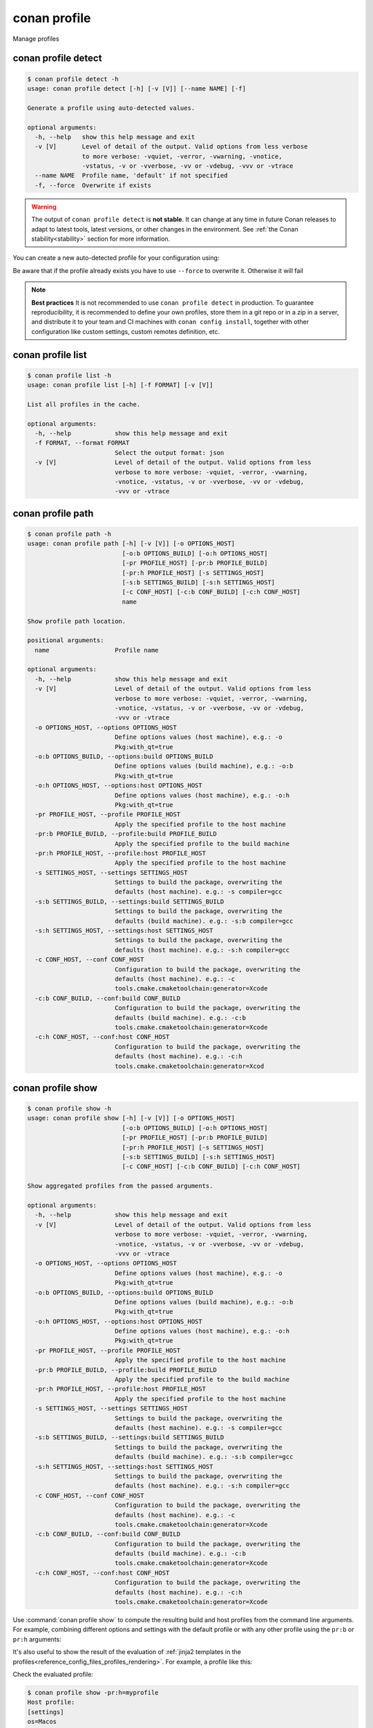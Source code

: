 .. _reference_commands_profile:

conan profile
=============

Manage profiles


conan profile detect
--------------------

.. code-block:: text

    $ conan profile detect -h
    usage: conan profile detect [-h] [-v [V]] [--name NAME] [-f]

    Generate a profile using auto-detected values.

    optional arguments:
      -h, --help   show this help message and exit
      -v [V]       Level of detail of the output. Valid options from less verbose
                   to more verbose: -vquiet, -verror, -vwarning, -vnotice,
                   -vstatus, -v or -vverbose, -vv or -vdebug, -vvv or -vtrace
      --name NAME  Profile name, 'default' if not specified
      -f, --force  Overwrite if exists


.. warning::

  The output of ``conan profile detect`` is **not stable**. It can change at any time in future Conan releases
  to adapt to latest tools, latest versions, or other changes in the environment.
  See :ref:`the Conan stability<stability>` section for more information.

You can create a new auto-detected profile for your configuration using:

..  code-block:: text
    :caption: *auto-detected profile*

    $ conan profile detect
    Found apple-clang 14.0
    apple-clang>=13, using the major as version
    Detected profile:
    [settings]
    arch=x86_64
    build_type=Release
    compiler=apple-clang
    compiler.cppstd=gnu17
    compiler.libcxx=libc++
    compiler.version=14
    os=Macos

    WARN: This profile is a guess of your environment, please check it.
    WARN: Defaulted to cppstd='gnu17' for apple-clang.
    WARN: The output of this command is not guaranteed to be stable and can change in future Conan versions.
    WARN: Use your own profile files for stability.
    Saving detected profile to /Users/barbarians/.conan2/profiles/default


Be aware that if the profile already exists you have to use ``--force`` to overwrite it. Otherwise it will fail

..  code-block:: text
    :caption: *force overwriting already existing default profile*

    $ conan profile detect
    ERROR: Profile '/Users/carlosz/.conan2/profiles/default' already exists
    $ conan profile detect --force
    Found apple-clang 14.0
    ...
    Saving detected profile to /Users/carlosz/.conan2/profiles/default

.. note::

    **Best practices**
    It is not recommended to use ``conan profile detect`` in production. To guarantee reproducibility,
    it is recommended to define your own profiles, store them in a git repo or in a zip in a server,
    and distribute it to your team and CI machines with ``conan config install``, together with other
    configuration like custom settings, custom remotes definition, etc.


conan profile list
------------------

.. code-block:: text

    $ conan profile list -h
    usage: conan profile list [-h] [-f FORMAT] [-v [V]]

    List all profiles in the cache.

    optional arguments:
      -h, --help            show this help message and exit
      -f FORMAT, --format FORMAT
                            Select the output format: json
      -v [V]                Level of detail of the output. Valid options from less
                            verbose to more verbose: -vquiet, -verror, -vwarning,
                            -vnotice, -vstatus, -v or -vverbose, -vv or -vdebug,
                            -vvv or -vtrace

..  code-block:: text
    :caption: *force overwriting already existing default profile*

    $ conan profile list
    Profiles found in the cache:
    default
    ios_base
    ios_simulator
    clang_15


conan profile path
------------------

.. code-block:: text

    $ conan profile path -h
    usage: conan profile path [-h] [-v [V]] [-o OPTIONS_HOST]
                              [-o:b OPTIONS_BUILD] [-o:h OPTIONS_HOST]
                              [-pr PROFILE_HOST] [-pr:b PROFILE_BUILD]
                              [-pr:h PROFILE_HOST] [-s SETTINGS_HOST]
                              [-s:b SETTINGS_BUILD] [-s:h SETTINGS_HOST]
                              [-c CONF_HOST] [-c:b CONF_BUILD] [-c:h CONF_HOST]
                              name

    Show profile path location.

    positional arguments:
      name                  Profile name

    optional arguments:
      -h, --help            show this help message and exit
      -v [V]                Level of detail of the output. Valid options from less
                            verbose to more verbose: -vquiet, -verror, -vwarning,
                            -vnotice, -vstatus, -v or -vverbose, -vv or -vdebug,
                            -vvv or -vtrace
      -o OPTIONS_HOST, --options OPTIONS_HOST
                            Define options values (host machine), e.g.: -o
                            Pkg:with_qt=true
      -o:b OPTIONS_BUILD, --options:build OPTIONS_BUILD
                            Define options values (build machine), e.g.: -o:b
                            Pkg:with_qt=true
      -o:h OPTIONS_HOST, --options:host OPTIONS_HOST
                            Define options values (host machine), e.g.: -o:h
                            Pkg:with_qt=true
      -pr PROFILE_HOST, --profile PROFILE_HOST
                            Apply the specified profile to the host machine
      -pr:b PROFILE_BUILD, --profile:build PROFILE_BUILD
                            Apply the specified profile to the build machine
      -pr:h PROFILE_HOST, --profile:host PROFILE_HOST
                            Apply the specified profile to the host machine
      -s SETTINGS_HOST, --settings SETTINGS_HOST
                            Settings to build the package, overwriting the
                            defaults (host machine). e.g.: -s compiler=gcc
      -s:b SETTINGS_BUILD, --settings:build SETTINGS_BUILD
                            Settings to build the package, overwriting the
                            defaults (build machine). e.g.: -s:b compiler=gcc
      -s:h SETTINGS_HOST, --settings:host SETTINGS_HOST
                            Settings to build the package, overwriting the
                            defaults (host machine). e.g.: -s:h compiler=gcc
      -c CONF_HOST, --conf CONF_HOST
                            Configuration to build the package, overwriting the
                            defaults (host machine). e.g.: -c
                            tools.cmake.cmaketoolchain:generator=Xcode
      -c:b CONF_BUILD, --conf:build CONF_BUILD
                            Configuration to build the package, overwriting the
                            defaults (build machine). e.g.: -c:b
                            tools.cmake.cmaketoolchain:generator=Xcode
      -c:h CONF_HOST, --conf:host CONF_HOST
                            Configuration to build the package, overwriting the
                            defaults (host machine). e.g.: -c:h
                            tools.cmake.cmaketoolchain:generator=Xcod


conan profile show
------------------

.. code-block:: text

    $ conan profile show -h
    usage: conan profile show [-h] [-v [V]] [-o OPTIONS_HOST]
                              [-o:b OPTIONS_BUILD] [-o:h OPTIONS_HOST]
                              [-pr PROFILE_HOST] [-pr:b PROFILE_BUILD]
                              [-pr:h PROFILE_HOST] [-s SETTINGS_HOST]
                              [-s:b SETTINGS_BUILD] [-s:h SETTINGS_HOST]
                              [-c CONF_HOST] [-c:b CONF_BUILD] [-c:h CONF_HOST]

    Show aggregated profiles from the passed arguments.

    optional arguments:
      -h, --help            show this help message and exit
      -v [V]                Level of detail of the output. Valid options from less
                            verbose to more verbose: -vquiet, -verror, -vwarning,
                            -vnotice, -vstatus, -v or -vverbose, -vv or -vdebug,
                            -vvv or -vtrace
      -o OPTIONS_HOST, --options OPTIONS_HOST
                            Define options values (host machine), e.g.: -o
                            Pkg:with_qt=true
      -o:b OPTIONS_BUILD, --options:build OPTIONS_BUILD
                            Define options values (build machine), e.g.: -o:b
                            Pkg:with_qt=true
      -o:h OPTIONS_HOST, --options:host OPTIONS_HOST
                            Define options values (host machine), e.g.: -o:h
                            Pkg:with_qt=true
      -pr PROFILE_HOST, --profile PROFILE_HOST
                            Apply the specified profile to the host machine
      -pr:b PROFILE_BUILD, --profile:build PROFILE_BUILD
                            Apply the specified profile to the build machine
      -pr:h PROFILE_HOST, --profile:host PROFILE_HOST
                            Apply the specified profile to the host machine
      -s SETTINGS_HOST, --settings SETTINGS_HOST
                            Settings to build the package, overwriting the
                            defaults (host machine). e.g.: -s compiler=gcc
      -s:b SETTINGS_BUILD, --settings:build SETTINGS_BUILD
                            Settings to build the package, overwriting the
                            defaults (build machine). e.g.: -s:b compiler=gcc
      -s:h SETTINGS_HOST, --settings:host SETTINGS_HOST
                            Settings to build the package, overwriting the
                            defaults (host machine). e.g.: -s:h compiler=gcc
      -c CONF_HOST, --conf CONF_HOST
                            Configuration to build the package, overwriting the
                            defaults (host machine). e.g.: -c
                            tools.cmake.cmaketoolchain:generator=Xcode
      -c:b CONF_BUILD, --conf:build CONF_BUILD
                            Configuration to build the package, overwriting the
                            defaults (build machine). e.g.: -c:b
                            tools.cmake.cmaketoolchain:generator=Xcode
      -c:h CONF_HOST, --conf:host CONF_HOST
                            Configuration to build the package, overwriting the
                            defaults (host machine). e.g.: -c:h
                            tools.cmake.cmaketoolchain:generator=Xcode

Use :command:`conan profile show` to compute the resulting build and host profiles from
the command line arguments. For example, combining different options and settings with the
default profile or with any other profile using the ``pr:b`` or ``pr:h`` arguments:

.. code-block:: text
    :emphasize-lines: 5,12
    
    $ conan profile show -s:h build_type=Debug -o:h shared=False
    Host profile:
    [settings]
    arch=x86_64
    build_type=Debug
    compiler=apple-clang
    compiler.cppstd=gnu17
    compiler.libcxx=libc++
    compiler.version=14
    os=Macos
    [options]
    shared=False
    [conf]


    Build profile:
    [settings]
    arch=x86_64
    build_type=Release
    compiler=apple-clang
    compiler.cppstd=gnu17
    compiler.libcxx=libc++
    compiler.version=14
    os=Macos
    [conf]

It's also useful to show the result of the evaluation of :ref:`jinja2 templates in the
profiles<reference_config_files_profiles_rendering>`. For example, a profile like this:

..  code-block:: text
    :caption: *myprofile*

    [settings]
    os = {{ {"Darwin": "Macos"}.get(platform.system(), platform.system()) }}

Check the evaluated profile:

..  code-block:: text

    $ conan profile show -pr:h=myprofile     
    Host profile:
    [settings]
    os=Macos
    [conf]
    ...

.. seealso::

    - Read more about :ref:`profiles<reference_config_files_profiles>`
